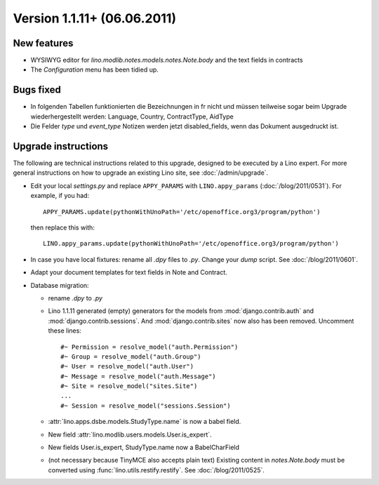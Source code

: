 Version 1.1.11+ (06.06.2011)
============================

New features
------------

- WYSIWYG editor for `lino.modlib.notes.models.notes.Note.body` 
  and the text fields in contracts
- The `Configuration` menu has been tidied up.

Bugs fixed
----------

- In folgenden Tabellen funktionierten die Bezeichnungen in fr nicht und müssen 
  teilweise sogar beim Upgrade wiederhergestellt werden: 
  Language, Country, ContractType, AidType

- Die Felder `type` und `event_type` Notizen werden jetzt disabled_fields, 
  wenn das Dokument ausgedruckt ist.


Upgrade instructions
--------------------

The following are technical instructions related to this 
upgrade, designed to be executed by a Lino expert.
For more general instructions on how to upgrade an existing 
Lino site, see :doc:`/admin/upgrade`.

- Edit your local `settings.py` and replace 
  ``APPY_PARAMS`` with ``LINO.appy_params``
  (:doc:`/blog/2011/0531`).
  For example, if you had::

    APPY_PARAMS.update(pythonWithUnoPath='/etc/openoffice.org3/program/python')
  
  then replace this with::
  
    LINO.appy_params.update(pythonWithUnoPath='/etc/openoffice.org3/program/python')
    
- In case you have local fixtures: rename all `.dpy` files to `.py`.
  Change your `dump` script.
  See :doc:`/blog/2011/0601`.

- Adapt your document templates for text fields in Note and Contract.

- Database migration: 

  - rename `.dpy` to `.py`
  
  - Lino 1.1.11 generated  (empty) generators for the models 
    from :mod:`django.contrib.auth` and :mod:`django.contrib.sessions`.
    And :mod:`django.contrib.sites` now also has been removed.
    Uncomment these lines::
    
        #~ Permission = resolve_model("auth.Permission")
        #~ Group = resolve_model("auth.Group")
        #~ User = resolve_model("auth.User")
        #~ Message = resolve_model("auth.Message")
        #~ Site = resolve_model("sites.Site")
        ...
        #~ Session = resolve_model("sessions.Session")
        
  - :attr:`lino.apps.dsbe.models.StudyType.name` is now a babel field.
  - New field :attr:`lino.modlib.users.models.User.is_expert`.
  - New fields User.is_expert, StudyType.name now a BabelCharField
        
  - (not necessary because TinyMCE also accepts plain text)
    Existing content in `notes.Note.body` must be converted using 
    :func:`lino.utils.restify.restify`.
    See :doc:`/blog/2011/0525`.
    

  